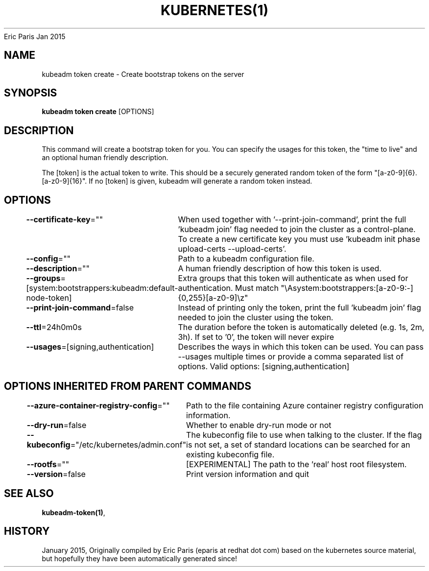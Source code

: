 .nh
.TH KUBERNETES(1) kubernetes User Manuals
Eric Paris
Jan 2015

.SH NAME
.PP
kubeadm token create \- Create bootstrap tokens on the server


.SH SYNOPSIS
.PP
\fBkubeadm token create\fP [OPTIONS]


.SH DESCRIPTION
.PP
This command will create a bootstrap token for you.
You can specify the usages for this token, the "time to live" and an optional human friendly description.

.PP
The [token] is the actual token to write.
This should be a securely generated random token of the form "[a\-z0\-9]{6}.[a\-z0\-9]{16}".
If no [token] is given, kubeadm will generate a random token instead.


.SH OPTIONS
.PP
\fB\-\-certificate\-key\fP=""
	When used together with '\-\-print\-join\-command', print the full 'kubeadm join' flag needed to join the cluster as a control\-plane. To create a new certificate key you must use 'kubeadm init phase upload\-certs \-\-upload\-certs'.

.PP
\fB\-\-config\fP=""
	Path to a kubeadm configuration file.

.PP
\fB\-\-description\fP=""
	A human friendly description of how this token is used.

.PP
\fB\-\-groups\fP=[system:bootstrappers:kubeadm:default\-node\-token]
	Extra groups that this token will authenticate as when used for authentication. Must match "\\Asystem:bootstrappers:[a\-z0\-9:\-]{0,255}[a\-z0\-9]\\z"

.PP
\fB\-\-print\-join\-command\fP=false
	Instead of printing only the token, print the full 'kubeadm join' flag needed to join the cluster using the token.

.PP
\fB\-\-ttl\fP=24h0m0s
	The duration before the token is automatically deleted (e.g. 1s, 2m, 3h). If set to '0', the token will never expire

.PP
\fB\-\-usages\fP=[signing,authentication]
	Describes the ways in which this token can be used. You can pass \-\-usages multiple times or provide a comma separated list of options. Valid options: [signing,authentication]


.SH OPTIONS INHERITED FROM PARENT COMMANDS
.PP
\fB\-\-azure\-container\-registry\-config\fP=""
	Path to the file containing Azure container registry configuration information.

.PP
\fB\-\-dry\-run\fP=false
	Whether to enable dry\-run mode or not

.PP
\fB\-\-kubeconfig\fP="/etc/kubernetes/admin.conf"
	The kubeconfig file to use when talking to the cluster. If the flag is not set, a set of standard locations can be searched for an existing kubeconfig file.

.PP
\fB\-\-rootfs\fP=""
	[EXPERIMENTAL] The path to the 'real' host root filesystem.

.PP
\fB\-\-version\fP=false
	Print version information and quit


.SH SEE ALSO
.PP
\fBkubeadm\-token(1)\fP,


.SH HISTORY
.PP
January 2015, Originally compiled by Eric Paris (eparis at redhat dot com) based on the kubernetes source material, but hopefully they have been automatically generated since!
